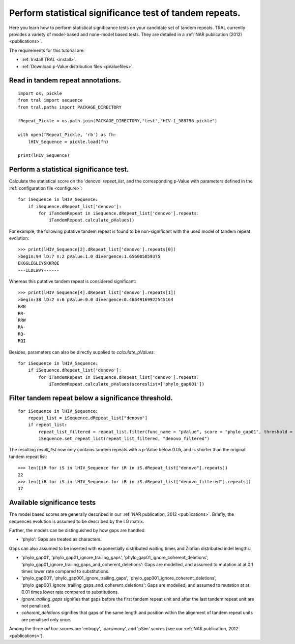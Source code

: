 
.. _significance_test:

Perform statistical significance test of tandem repeats.
========================================================

Here you learn how to perform statistical significance tests on your candidate set of tandem repeats.
TRAL currently provides a variety of model-based and none-model based tests. They are
detailed in a :ref:`NAR publication (2012) <publications>`.

The requirements for this tutorial are:

- :ref:`Install TRAL <install>`.
- :ref:`Download p-Value distribution files <pValuefiles>`.


Read in tandem repeat annotations.
----------------------------------

::

    import os, pickle
    from tral import sequence
    from tral.paths import PACKAGE_DIRECTORY

    fRepeat_Pickle = os.path.join(PACKAGE_DIRECTORY,"test","HIV-1_388796.pickle")

    with open(fRepeat_Pickle, 'rb') as fh:
        lHIV_Sequence = pickle.load(fh)

    print(lHIV_Sequence)



Perform a statistical significance test.
----------------------------------------

Calculate the statistical score on the 'denovo' *repeat_list*, and the corresponding
p-Value with parameters defined in the :ref:`configuration file <configure>`:
::

    for iSequence in lHIV_Sequence:
        if iSequence.dRepeat_list['denovo']:
            for iTandemRepeat in iSequence.dRepeat_list['denovo'].repeats:
                iTandemRepeat.calculate_pValues()

For example, the following putative tandem repeat is found to be non-significant with the used model
of tandem repeat evolution:
::

    >>> print(lHIV_Sequence[2].dRepeat_list['denovo'].repeats[0])
    >begin:94 lD:7 n:2 pValue:1.0 divergence:1.656005859375
    EKGGLEGLIYSKKRQE
    ---ILDLWVY------


Whereas this putative tandem repeat is considered significant:
::

    >>> print(lHIV_Sequence[4].dRepeat_list['denovo'].repeats[1])
    >begin:38 lD:2 n:6 pValue:0.0 divergence:0.46649169922545164
    RRN
    RR-
    RRW
    RA-
    RQ-
    RQI


Besides, parameters can also be directly supplied to *calculate_pValues*:
::

    for iSequence in lHIV_Sequence:
        if iSequence.dRepeat_list['denovo']:
            for iTandemRepeat in iSequence.dRepeat_list['denovo'].repeats:
                iTandemRepeat.calculate_pValues(scoreslist=['phylo_gap001'])




Filter tandem repeat below a significance threshold.
----------------------------------------------------

::

    for iSequence in lHIV_Sequence:
        repeat_list = iSequence.dRepeat_list["denovo"]
        if repeat_list:
            repeat_list_filtered = repeat_list.filter(func_name = "pValue", score = "phylo_gap01", threshold = 0.05)
            iSequence.set_repeat_list(repeat_list_filtered, "denovo_filtered")

The resulting *result_list* now only contains tandem repeats with a p-Value below
0.05, and is shorter than the original tandem repeat list:

::

    >>> len([iR for iS in lHIV_Sequence for iR in iS.dRepeat_list["denovo"].repeats])
    22
    >>> len([iR for iS in lHIV_Sequence for iR in iS.dRepeat_list["denovo_filtered"].repeats])
    17



Available significance tests
----------------------------

The model based scores are generally described in our :ref:`NAR publication, 2012 <publications>`.
Briefly, the sequences evolution is assumed to be described by the LG matrix.

Further, the models can be distinguished by how gaps are handled:

- 'phylo': Gaps are treated as characters.

Gaps can also assumed to be  inserted with exponentially distributed waiting times and Zipfian distributed indel lengths:

- 'phylo_gap01', 'phylo_gap01_ignore_trailing_gaps', 'phylo_gap01_ignore_coherent_deletions',
  'phylo_gap01_ignore_trailing_gaps_and_coherent_deletions': Gaps are modelled, and assumed to mutation at at 0.1 times lower rate compared to substitutions.
- 'phylo_gap001', 'phylo_gap001_ignore_trailing_gaps', 'phylo_gap001_ignore_coherent_deletions',
  'phylo_gap001_ignore_trailing_gaps_and_coherent_deletions': Gaps are modelled, and assumed to mutation  at at 0.01 times lower rate compared to substitutions.
-  *ignore_trailing_gaps* signifies that gaps before the first tandem repeat unit and after the last tandem repeat unit are not penalised.
-  *coherent_deletions* signifies that gaps of the same length and position within the alignment of tandem repeat units are penalised only once.

Among the three *ad hoc* scores are 'entropy', 'parsimony', and 'pSim' scores
(see our :ref:`NAR publication, 2012 <publications>`).

